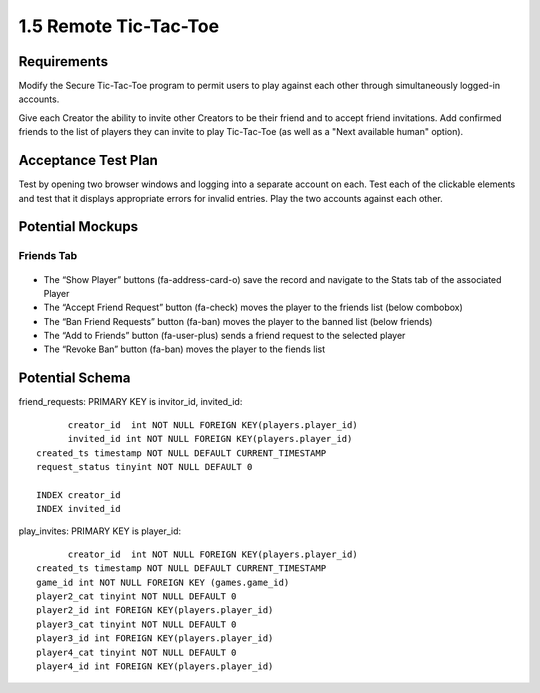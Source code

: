 ======================
1.5 Remote Tic-Tac-Toe
======================

Requirements
------------

Modify the Secure Tic-Tac-Toe program to permit users to play against 
each other through simultaneously logged-in accounts.

Give each Creator the ability to invite other Creators to be their 
friend and to accept friend invitations. Add confirmed friends to the 
list of players they can invite to play Tic-Tac-Toe (as well as a 
"Next available human" option). 

Acceptance Test Plan
--------------------

Test by opening two browser windows and logging into a separate 
account on each.  Test each of the clickable elements and test that 
it displays appropriate errors for invalid entries. Play the two 
accounts against each other.

Potential Mockups
-----------------

Friends Tab
~~~~~~~~~~~

 .. figure:: images/Friends.png

* The “Show Player” buttons (fa-address-card-o) save the record 
  and navigate to the Stats tab of the associated Player
* The “Accept Friend Request” button (fa-check) moves the player to 
  the friends list (below combobox)
* The “Ban Friend Requests” button (fa-ban) moves the player to the 
  banned list (below friends)
* The “Add to Friends” button (fa-user-plus) sends a friend request 
  to the selected player
* The “Revoke Ban” button (fa-ban) moves the player to the fiends 
  list 

Potential Schema
----------------

friend_requests: PRIMARY KEY is invitor_id, invited_id::

	creator_id  int NOT NULL FOREIGN KEY(players.player_id)
	invited_id int NOT NULL FOREIGN KEY(players.player_id)
  created_ts timestamp NOT NULL DEFAULT CURRENT_TIMESTAMP
  request_status tinyint NOT NULL DEFAULT 0

  INDEX creator_id
  INDEX invited_id


play_invites: PRIMARY KEY is player_id::

	creator_id  int NOT NULL FOREIGN KEY(players.player_id)
  created_ts timestamp NOT NULL DEFAULT CURRENT_TIMESTAMP
  game_id int NOT NULL FOREIGN KEY (games.game_id)
  player2_cat tinyint NOT NULL DEFAULT 0
  player2_id int FOREIGN KEY(players.player_id)
  player3_cat tinyint NOT NULL DEFAULT 0
  player3_id int FOREIGN KEY(players.player_id)
  player4_cat tinyint NOT NULL DEFAULT 0
  player4_id int FOREIGN KEY(players.player_id)

